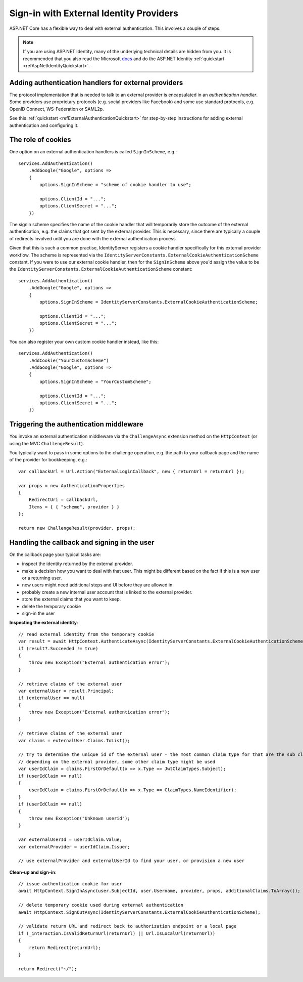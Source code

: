 .. _refExternalIdentityProviders:
Sign-in with External Identity Providers
========================================

ASP.NET Core has a flexible way to deal with external authentication. This involves a couple of steps.

.. Note:: If you are using ASP.NET Identity, many of the underlying technical details are hidden from you. It is recommended that you also read the Microsoft `docs <https://docs.microsoft.com/en-us/aspnet/core/security/authentication/social/>`_ and do the ASP.NET Identity :ref:`quickstart <refAspNetIdentityQuickstart>`.

Adding authentication handlers for external providers
^^^^^^^^^^^^^^^^^^^^^^^^^^^^^^^^^^^^^^^^^^^^^^^^^^^^^
The protocol implementation that is needed to talk to an external provider is encapsulated in an *authentication handler*.
Some providers use proprietary protocols (e.g. social providers like Facebook) and some use standard protocols, e.g. OpenID Connect, WS-Federation or SAML2p.

See this :ref:`quickstart <refExternalAuthenticationQuickstart>` for step-by-step instructions for adding external authentication and configuring it.

The role of cookies
^^^^^^^^^^^^^^^^^^^
One option on an external authentication handlers is called ``SignInScheme``, e.g.::

    services.AddAuthentication()
        .AddGoogle("Google", options =>
        {
            options.SignInScheme = "scheme of cookie handler to use";

            options.ClientId = "...";
            options.ClientSecret = "...";
        })

The signin scheme specifies the name of the cookie handler that will temporarily store the outcome of the external authentication, 
e.g. the claims that got sent by the external provider. This is necessary, since there are typically a couple of redirects involved until you are done with the 
external authentication process.

Given that this is such a common practise, IdentityServer registers a cookie handler specifically for this external provider workflow.
The scheme is represented via the ``IdentityServerConstants.ExternalCookieAuthenticationScheme`` constant.
If you were to use our external cookie handler, then for the ``SignInScheme`` above you'd assign the value to be the ``IdentityServerConstants.ExternalCookieAuthenticationScheme`` constant::

    services.AddAuthentication()
        .AddGoogle("Google", options =>
        {
            options.SignInScheme = IdentityServerConstants.ExternalCookieAuthenticationScheme;

            options.ClientId = "...";
            options.ClientSecret = "...";
        })

You can also register your own custom cookie handler instead, like this::

    services.AddAuthentication()
        .AddCookie("YourCustomScheme")
        .AddGoogle("Google", options =>
        {
            options.SignInScheme = "YourCustomScheme";

            options.ClientId = "...";
            options.ClientSecret = "...";
        })


Triggering the authentication middleware
^^^^^^^^^^^^^^^^^^^^^^^^^^^^^^^^^^^^^^^^
You invoke an external authentication middleware via the ``ChallengeAsync`` extension method on the ``HttpContext`` (or using the MVC ``ChallengeResult``).

You typically want to pass in some options to the challenge operation, e.g. the path to your callback page and the name of the provider for bookkeeping, e.g.::

    var callbackUrl = Url.Action("ExternalLoginCallback", new { returnUrl = returnUrl });
    
    var props = new AuthenticationProperties
    {
        RedirectUri = callbackUrl,
        Items = { { "scheme", provider } }
    };
    
    return new ChallengeResult(provider, props);

Handling the callback and signing in the user
^^^^^^^^^^^^^^^^^^^^^^^^^^^^^^^^^^^^^^^^^^^^^
On the callback page your typical tasks are:

* inspect the identity returned by the external provider.
* make a decision how you want to deal with that user. This might be different based on the fact if this is a new user or a returning user.
* new users might need additional steps and UI before they are allowed in.
* probably create a new internal user account that is linked to the external provider.
* store the external claims that you want to keep.
* delete the temporary cookie
* sign-in the user

**Inspecting the external identity**::

    // read external identity from the temporary cookie
    var result = await HttpContext.AuthenticateAsync(IdentityServerConstants.ExternalCookieAuthenticationScheme);
    if (result?.Succeeded != true)
    {
        throw new Exception("External authentication error");
    }

    // retrieve claims of the external user
    var externalUser = result.Principal;
    if (externalUser == null)
    {
        throw new Exception("External authentication error");
    }

    // retrieve claims of the external user
    var claims = externalUser.Claims.ToList();

    // try to determine the unique id of the external user - the most common claim type for that are the sub claim and the NameIdentifier
    // depending on the external provider, some other claim type might be used
    var userIdClaim = claims.FirstOrDefault(x => x.Type == JwtClaimTypes.Subject);
    if (userIdClaim == null)
    {
        userIdClaim = claims.FirstOrDefault(x => x.Type == ClaimTypes.NameIdentifier);
    }
    if (userIdClaim == null)
    {
        throw new Exception("Unknown userid");
    }
    
    var externalUserId = userIdClaim.Value;
    var externalProvider = userIdClaim.Issuer;

    // use externalProvider and externalUserId to find your user, or provision a new user

**Clean-up and sign-in**::

    // issue authentication cookie for user
    await HttpContext.SignInAsync(user.SubjectId, user.Username, provider, props, additionalClaims.ToArray());

    // delete temporary cookie used during external authentication
    await HttpContext.SignOutAsync(IdentityServerConstants.ExternalCookieAuthenticationScheme);

    // validate return URL and redirect back to authorization endpoint or a local page
    if (_interaction.IsValidReturnUrl(returnUrl) || Url.IsLocalUrl(returnUrl))
    {
        return Redirect(returnUrl);
    }

    return Redirect("~/");